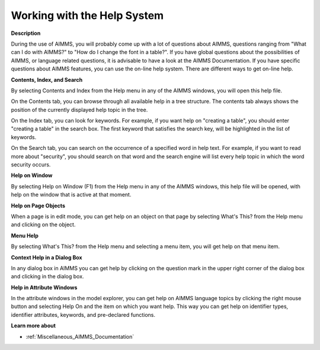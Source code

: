 

.. _Miscellaneous_Working_with_the_Help_System:


Working with the Help System
============================

**Description** 

During the use of AIMMS, you will probably come up with a lot of questions about AIMMS, questions ranging from "What can I do with AIMMS?" to "How do I change the font in a table?". If you have global questions about the possibilities of AIMMS, or language related questions, it is advisable to have a look at the AIMMS Documentation. If you have specific questions about AIMMS features, you can use the on-line help system. There are different ways to get on-line help.



**Contents, Index, and Search** 

By selecting Contents and Index from the Help menu in any of the AIMMS windows, you will open this help file. 

On the Contents tab, you can browse through all available help in a tree structure. The contents tab always shows the position of the currently displayed help topic in the tree.

On the Index tab, you can look for keywords. For example, if you want help on "creating a table", you should enter "creating a table" in the search box. The first keyword that satisfies the search key, will be highlighted in the list of keywords.

On the Search tab, you can search on the occurrence of a specified word in help text. For example, if you want to read more about "security", you should search on that word and the search engine will list every help topic in which the word security occurs.



**Help on Window** 

By selecting Help on Window (F1) from the Help menu in any of the AIMMS windows, this help file will be opened, with help on the window that is active at that moment.



**Help on Page Objects** 

When a page is in edit mode, you can get help on an object on that page by selecting What's This? from the Help menu and clicking on the object. 



**Menu Help** 

By selecting What's This? from the Help menu and selecting a menu item, you will get help on that menu item. 



**Context Help in a Dialog Box** 

In any dialog box in AIMMS you can get help by clicking on the question mark in the upper right corner of the dialog box and clicking in the dialog box.



**Help in Attribute Windows** 

In the attribute windows in the model explorer, you can get help on AIMMS language topics by clicking the right mouse button and selecting Help On and the item on which you want help. This way you can get help on identifier types, identifier attributes, keywords, and pre-declared functions.



**Learn more about** 

*	:ref:`Miscellaneous_AIMMS_Documentation`  






